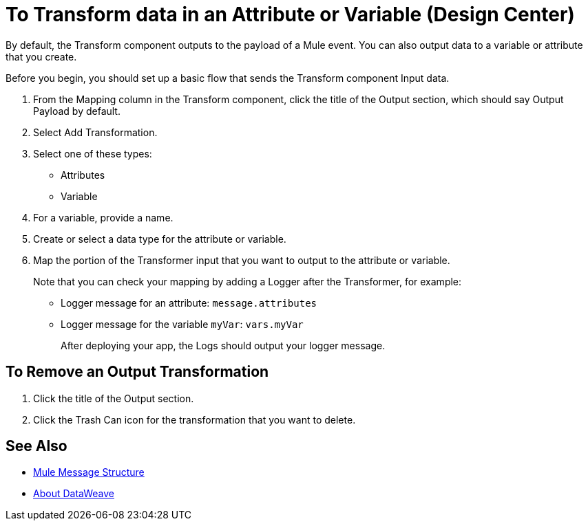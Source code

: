 = To Transform data in an Attribute or Variable (Design Center)
:keywords:

By default, the Transform component outputs to the payload of a Mule event. You can also output data to a variable or attribute that you create.

Before you begin, you should set up a basic flow that sends the Transform component Input data.

. From the Mapping column in the Transform component, click the title of the Output section, which should say Output Payload by default.
. Select Add Transformation.
. Select one of these types:
+
* Attributes
* Variable
+
. For a variable, provide a name.
. Create or select a data type for the attribute or variable.
. Map the portion of the Transformer input that you want to output to the attribute or variable.
+
Note that you can check your mapping by adding a Logger after the Transformer, for example:
+
* Logger message for an attribute: `message.attributes`
* Logger message for the variable `myVar`: `vars.myVar`
+
After deploying your app, the Logs should output your logger message.


== To Remove an Output Transformation

. Click the title of the Output section.
. Click the Trash Can icon for the transformation that you want to delete.

== See Also

* link:mule-message-structure[Mule Message Structure]
* link:dataweave[About DataWeave]
